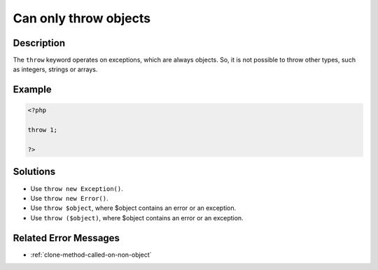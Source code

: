 .. _can-only-throw-objects:

Can only throw objects
----------------------
 
.. meta::
	:description:
		Can only throw objects: The ``throw`` keyword operates on exceptions, which are always objects.
	:og:image: https://php-changed-behaviors.readthedocs.io/en/latest/_static/logo.png
	:og:type: article
	:og:title: Can only throw objects
	:og:description: The ``throw`` keyword operates on exceptions, which are always objects
	:og:url: https://php-errors.readthedocs.io/en/latest/messages/can-only-throw-objects.html
	:og:locale: en
	:twitter:card: summary_large_image
	:twitter:site: @exakat
	:twitter:title: Can only throw objects
	:twitter:description: Can only throw objects: The ``throw`` keyword operates on exceptions, which are always objects
	:twitter:creator: @exakat
	:twitter:image:src: https://php-changed-behaviors.readthedocs.io/en/latest/_static/logo.png

.. raw:: html

	<script type="application/ld+json">{"@context":"https:\/\/schema.org","@graph":[{"@type":"WebPage","@id":"https:\/\/php-errors.readthedocs.io\/en\/latest\/tips\/can-only-throw-objects.html","url":"https:\/\/php-errors.readthedocs.io\/en\/latest\/tips\/can-only-throw-objects.html","name":"Can only throw objects","isPartOf":{"@id":"https:\/\/www.exakat.io\/"},"datePublished":"Fri, 04 Apr 2025 19:30:28 +0000","dateModified":"Wed, 02 Apr 2025 19:01:13 +0000","description":"The ``throw`` keyword operates on exceptions, which are always objects","inLanguage":"en-US","potentialAction":[{"@type":"ReadAction","target":["https:\/\/php-tips.readthedocs.io\/en\/latest\/tips\/can-only-throw-objects.html"]}]},{"@type":"WebSite","@id":"https:\/\/www.exakat.io\/","url":"https:\/\/www.exakat.io\/","name":"Exakat","description":"Smart PHP static analysis","inLanguage":"en-US"}]}</script>

Description
___________
 
The ``throw`` keyword operates on exceptions, which are always objects. So, it is not possible to throw other types, such as integers, strings or arrays.

Example
_______

.. code-block:: php

   <?php
   
   throw 1;
   
   ?>

Solutions
_________

+ Use ``throw new Exception()``.
+ Use ``throw new Error()``.
+ Use ``throw $object``, where $object contains an error or an exception.
+ Use ``throw ($object)``, where $object contains an error or an exception.

Related Error Messages
______________________

+ :ref:`clone-method-called-on-non-object`
